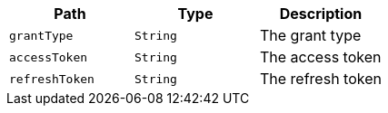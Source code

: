 |===
|Path|Type|Description

|`+grantType+`
|`+String+`
|The grant type

|`+accessToken+`
|`+String+`
|The access token

|`+refreshToken+`
|`+String+`
|The refresh token

|===